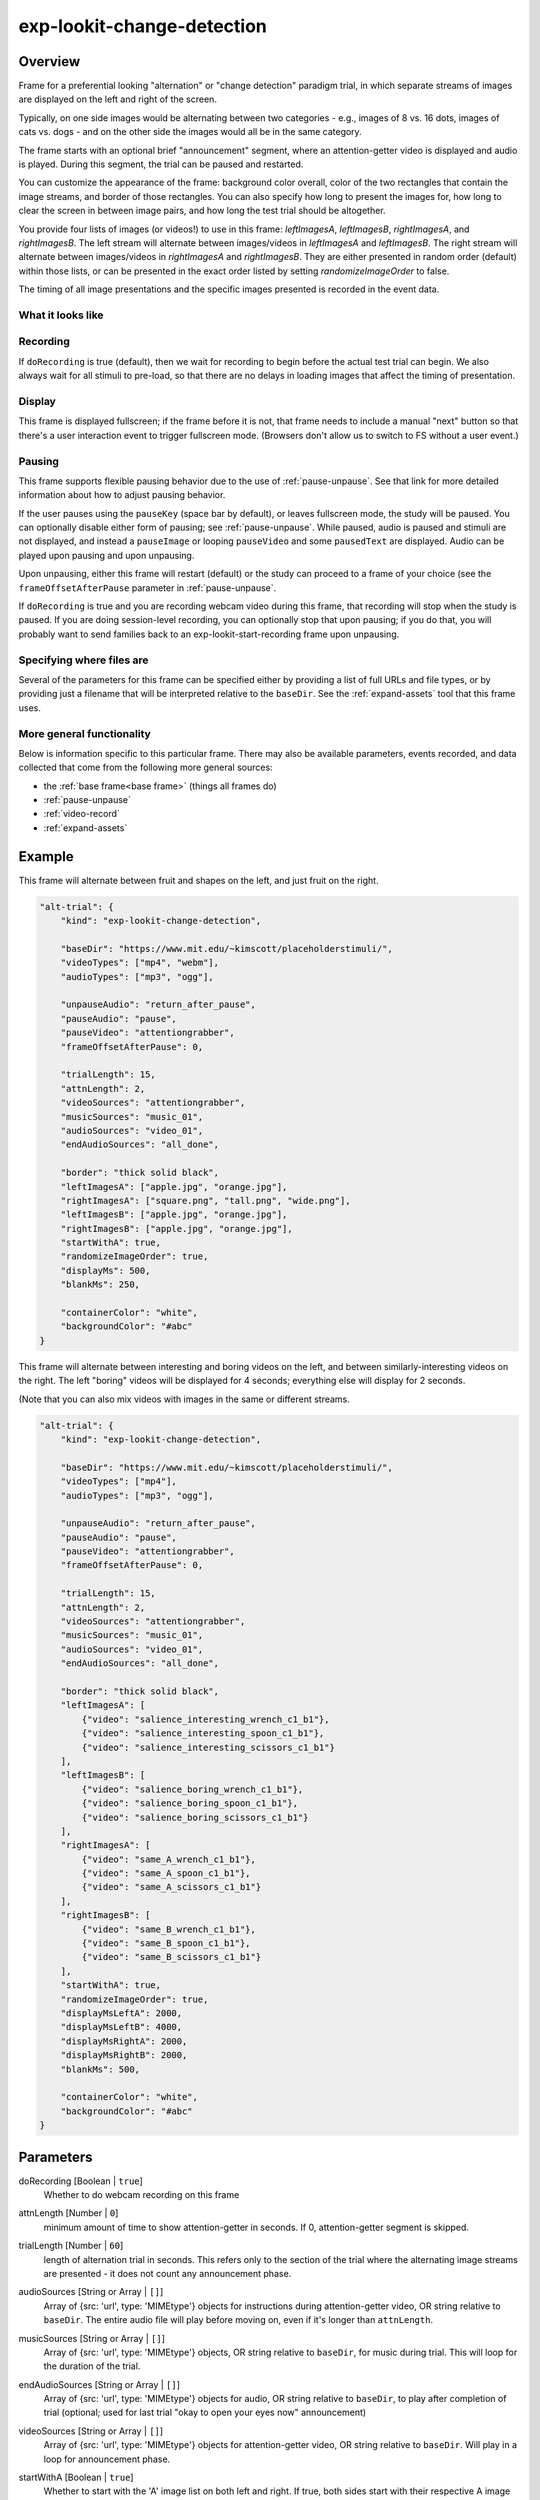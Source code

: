 .. _exp-lookit-change-detection:

exp-lookit-change-detection
==============================================

Overview
------------------

Frame for a preferential looking "alternation" or "change detection" paradigm trial,
in which separate streams of images are displayed on the left and right of the screen.

Typically, on one side images would be alternating between two categories - e.g., images
of 8 vs. 16 dots, images of cats vs. dogs - and on the other side the images would all
be in the same category.

The frame starts with an optional brief "announcement" segment, where an attention-getter
video is displayed and audio is played. During this segment, the trial can be paused
and restarted.

You can customize the appearance of the frame: background color overall, color of the
two rectangles that contain the image streams, and border of those rectangles. You can
also specify how long to present the images for, how long to clear the screen in between
image pairs, and how long the test trial should be altogether.

You provide four lists of images (or videos!) to use in this frame: `leftImagesA`, `leftImagesB`,
`rightImagesA`, and `rightImagesB`. The left stream will alternate between images/videos in
`leftImagesA` and `leftImagesB`. The right stream will alternate between images/videos in
`rightImagesA` and `rightImagesB`. They are either presented in random order (default)
within those lists, or can be presented in the exact order listed by setting
`randomizeImageOrder` to false.

The timing of all image presentations and the specific images presented is recorded in
the event data.

What it looks like
~~~~~~~~~~~~~~~~~~

.. image:: /../images/Exp-lookit-change-detection.png
    :alt: Example screenshot from exp-lookit-change-detection frame

Recording
~~~~~~~~~~

If ``doRecording`` is true (default), then we wait for recording to begin before the
actual test trial can begin. We also always wait for all stimuli to pre-load, so that
there are no delays in loading images that affect the timing of presentation.

Display
~~~~~~~~~~

This frame is displayed fullscreen; if the frame before it is not, that frame
needs to include a manual "next" button so that there's a user interaction
event to trigger fullscreen mode. (Browsers don't allow us to switch to FS
without a user event.)

Pausing
~~~~~~~~~~

This frame supports flexible pausing behavior due to the use of :ref:`pause-unpause`. See that link for more detailed
information about how to adjust pausing behavior.

If the user pauses using the ``pauseKey`` (space bar by default), or leaves fullscreen mode, the study will be paused. You can optionally disable
either form of pausing; see :ref:`pause-unpause`. While paused, audio is paused and stimuli are
not displayed, and instead a ``pauseImage`` or looping ``pauseVideo`` and some ``pausedText`` are displayed. Audio can be played upon pausing and
upon unpausing.

Upon unpausing, either this frame will restart (default) or the study can proceed to a frame of your choice (see the
``frameOffsetAfterPause`` parameter in :ref:`pause-unpause`.

If ``doRecording`` is true and you are recording webcam video during this frame, that recording will stop when the study
is paused. If you are doing session-level recording, you can optionally stop that upon pausing; if you do that, you
will probably want to send families back to an exp-lookit-start-recording frame upon unpausing.

Specifying where files are
~~~~~~~~~~~~~~~~~~~~~~~~~~~

Several of the parameters for this frame can be specified either by providing a list of full URLs and file types, or
by providing just a filename that will be interpreted relative to the ``baseDir``. See the :ref:`expand-assets` tool that this frame uses.

More general functionality
~~~~~~~~~~~~~~~~~~~~~~~~~~~~~~~~~~~

Below is information specific to this particular frame. There may also be available parameters, events recorded,
and data collected that come from the following more general sources:

- the :ref:`base frame<base frame>` (things all frames do)
- :ref:`pause-unpause`
- :ref:`video-record`
- :ref:`expand-assets`


Example
----------------

This frame will alternate between fruit and shapes on the left, and just fruit on the right.

.. code:: javascript

    "alt-trial": {
        "kind": "exp-lookit-change-detection",

        "baseDir": "https://www.mit.edu/~kimscott/placeholderstimuli/",
        "videoTypes": ["mp4", "webm"],
        "audioTypes": ["mp3", "ogg"],

        "unpauseAudio": "return_after_pause",
        "pauseAudio": "pause",
        "pauseVideo": "attentiongrabber",
        "frameOffsetAfterPause": 0,

        "trialLength": 15,
        "attnLength": 2,
        "videoSources": "attentiongrabber",
        "musicSources": "music_01",
        "audioSources": "video_01",
        "endAudioSources": "all_done",

        "border": "thick solid black",
        "leftImagesA": ["apple.jpg", "orange.jpg"],
        "rightImagesA": ["square.png", "tall.png", "wide.png"],
        "leftImagesB": ["apple.jpg", "orange.jpg"],
        "rightImagesB": ["apple.jpg", "orange.jpg"],
        "startWithA": true,
        "randomizeImageOrder": true,
        "displayMs": 500,
        "blankMs": 250,

        "containerColor": "white",
        "backgroundColor": "#abc"
    }

This frame will alternate between interesting and boring videos on the left, and between similarly-interesting videos on the right. The left "boring" videos will be displayed for 4 seconds; everything else will display for 2 seconds.

(Note that you can also mix videos with images in the same or different streams.


.. code:: javascript

    "alt-trial": {
        "kind": "exp-lookit-change-detection",

        "baseDir": "https://www.mit.edu/~kimscott/placeholderstimuli/",
        "videoTypes": ["mp4"],
        "audioTypes": ["mp3", "ogg"],

        "unpauseAudio": "return_after_pause",
        "pauseAudio": "pause",
        "pauseVideo": "attentiongrabber",
        "frameOffsetAfterPause": 0,

        "trialLength": 15,
        "attnLength": 2,
        "videoSources": "attentiongrabber",
        "musicSources": "music_01",
        "audioSources": "video_01",
        "endAudioSources": "all_done",

        "border": "thick solid black",
        "leftImagesA": [
            {"video": "salience_interesting_wrench_c1_b1"},
            {"video": "salience_interesting_spoon_c1_b1"},
            {"video": "salience_interesting_scissors_c1_b1"}
        ],
        "leftImagesB": [
            {"video": "salience_boring_wrench_c1_b1"},
            {"video": "salience_boring_spoon_c1_b1"},
            {"video": "salience_boring_scissors_c1_b1"}
        ],
        "rightImagesA": [
            {"video": "same_A_wrench_c1_b1"},
            {"video": "same_A_spoon_c1_b1"},
            {"video": "same_A_scissors_c1_b1"}
        ],
        "rightImagesB": [
            {"video": "same_B_wrench_c1_b1"},
            {"video": "same_B_spoon_c1_b1"},
            {"video": "same_B_scissors_c1_b1"}
        ],
        "startWithA": true,
        "randomizeImageOrder": true,
        "displayMsLeftA": 2000,
        "displayMsLeftB": 4000,
        "displayMsRightA": 2000,
        "displayMsRightB": 2000,
        "blankMs": 500,

        "containerColor": "white",
        "backgroundColor": "#abc"
    }



Parameters
----------------

doRecording [Boolean | ``true``]
    Whether to do webcam recording on this frame

attnLength [Number | ``0``]
    minimum amount of time to show attention-getter in seconds. If 0, attention-getter segment is skipped.

trialLength [Number | ``60``]
    length of alternation trial in seconds. This refers only to the section of the
    trial where the alternating image streams are presented - it does not count
    any announcement phase.

audioSources [String or Array | ``[]``]
    Array of {src: 'url', type: 'MIMEtype'} objects for instructions during attention-getter video, OR
    string relative to ``baseDir``. The entire audio file will play before moving on, even if it's longer than
    ``attnLength``.

musicSources [String or Array | ``[]``]
    Array of {src: 'url', type: 'MIMEtype'} objects, OR string relative to ``baseDir``, for music during trial.
    This will loop for the duration of the trial.

endAudioSources [String or Array | ``[]``]
    Array of {src: 'url', type: 'MIMEtype'} objects for audio, OR string relative to ``baseDir``, to play
    after completion of trial (optional; used for last trial "okay to open your eyes now" announcement)

videoSources [String or Array | ``[]``]
    Array of {src: 'url', type: 'MIMEtype'} objects for attention-getter video, OR string relative to ``baseDir``.
    Will play in a loop for announcement phase.

startWithA [Boolean | ``true``]
    Whether to start with the 'A' image list on both left and right. If true, both
    sides start with their respective A image lists; if false, both lists start with
    their respective B image lists.

randomizeImageOrder [Boolean | ``true``]
    Whether to randomize image presentation order within the lists ``leftImagesA``,
    ``leftImagesB``, ``rightImagesA``, and ``rightImagesB``. If true (default), the order
    of presentation is randomized. Each time all the images in one list have been
    presented, the order is randomized again for the next 'round.' If false, the
    order of presentation is as written in the list. Once all images are presented,
    we loop back around to the first image and start again.

    Example of randomization: suppose we have defined

    .. code:: javascript

        leftImagesA: ['apple', 'banana', 'cucumber'],
        leftImagesB: ['aardvark', 'bat'],
        randomizeImageOrder: true,
        startWithA: true

    And suppose the timing is such that we end up with 10 images total. Here is a
    possible sequence of images shown on the left:

    ``['banana', 'aardvark', 'apple', 'bat', 'cucumber', 'bat', 'cucumber', 'aardvark', 'apple', 'bat']``

displayMs [Number | ``500``]
    Amount of time to display each image, in milliseconds

displayMsLeftA [Number]
    Amount of time to display each image in the left A stream, if different from displayMs.

displayMsLeftB [Number]
    Amount of time to display each image in the left B stream, if different from displayMs.

displayMsRightA [Number]
    Amount of time to display each image in the right A stream, if different from displayMs.

displayMsRightB [Number]
    Amount of time to display each image in the right B stream, if different from displayMs.

blankMs [Number | ``250``]
    Amount of time for blank display between each image, in milliseconds

border [String | ``thin solid gray``]
    Format of border to display around alternation streams, if any. See
    https://developer.mozilla.org/en-US/docs/Web/CSS/border for syntax.

backgroundColor [String | ``'white'``]
    Color of background. See `CSS specs <https://developer.mozilla.org/en-US/docs/Web/CSS/color_value>`__
    for acceptable syntax: can use color names ('blue', 'red', 'green', etc.), or
    rgb hex values (e.g. '#800080' - include the '#')

containerColor [String | ``'white'``]
    Color of image stream container, if different from overall background.
    Defaults to backgroundColor if one is provided.
    See `CSS specs <https://developer.mozilla.org/en-US/docs/Web/CSS/color_value>`__
    for acceptable syntax: can use color names ('blue', 'red', 'green', etc.), or
    rgb hex values (e.g. '#800080' - include the '#')

leftImagesA [Array | ``[]``]
    Set A of images to display on left of screen. Left stream will alternate between
    images from set A and from set B.

    Elements of this list can be:

    - Strings, in which case they will be assumed to represent images. This can be the full
      URL to the image or relative to ``baseDir/img/``.
    - Objects, in which case they should be either of the form (a) ``{"video": "VIDEONAME"}``, where
      videoName is relative to the ``baseDir/EXT/`` (e.g., ``baseDir/mp4/`` if ``videoTypes`` specifies
      mp4s) and omits the file extension or (b) ``{"image": "IMAGENAME"}`` where ``IMAGENAME`` is a string
      as in the first option.

leftImagesB [Array | ``[]``]
    Set B of images to display on left of screen. Left stream will alternate between
    images from set A and from set B. Elements of list can be full URLs to image, image filenames, or
    objects specifying either video or images as in ``leftImagesA``.

rightImagesA [Array | ``[]``]
    Set A of images to display on right of screen. Right stream will alternate between
    images from set A and from set B. Elements of list can be full URLs to image, image filenames, or
    objects specifying either video or images as in ``leftImagesA``.

rightImagesB [Array | ``[]``]
    Set B of images to display on right of screen. Right stream will alternate between
    images from set A and from set B. Elements of list can be full URLs to image, image filenames, or
    objects specifying either video or images as in ``leftImagesA``.

Data collected
----------------

The fields added specifically for this frame type are:

leftSequence [Array]
    Sequence of images shown on the left

rightSequence [Array]
    Sequence of images shown on the right

hasBeenPaused [Boolean]
    Whether the trial was paused at any point

Events recorded
----------------

The events recorded specifically by this frame are:

:stoppingCapture: Just before stopping webcam video capture

:startIntro: Immediately before starting intro/announcement segment

:startTestTrial: Immediately before starting test trial segment

:clearImages: Records each time images are cleared from display

:presentImages: Immediately after making images visible

    :left: url of left image
    :right: url of right image